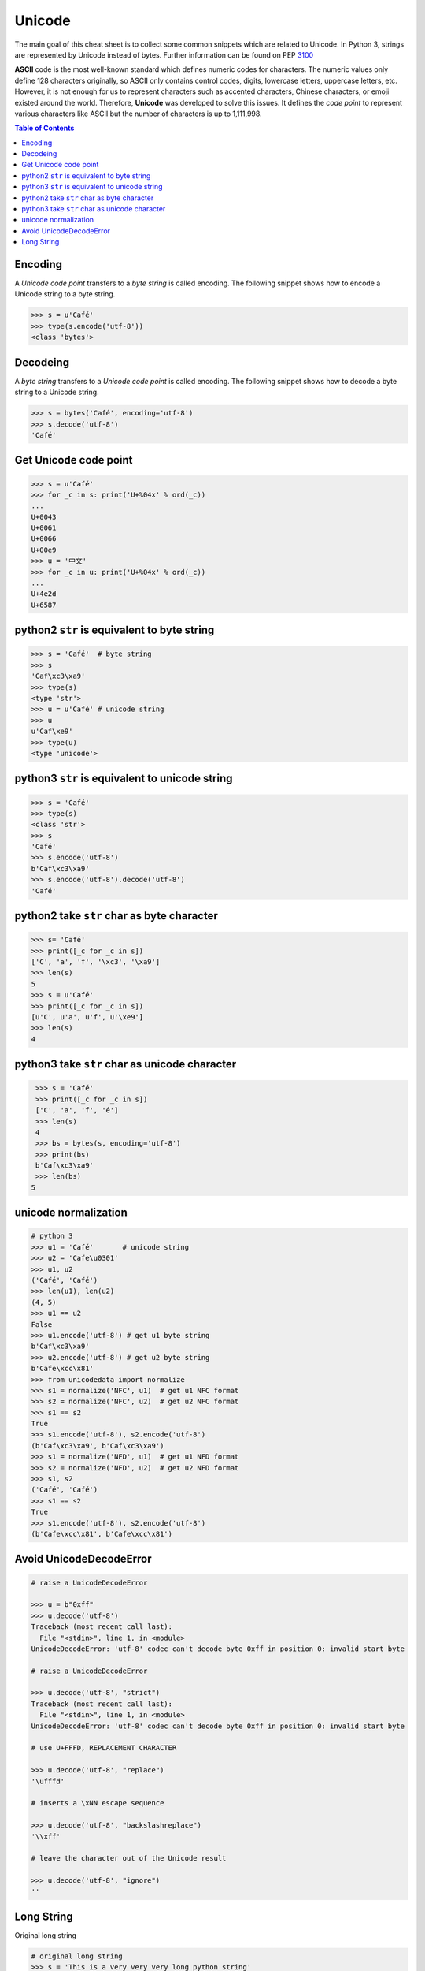 .. meta::
    :description lang=en: Collect useful snippets of unicode
    :keywords: Python, Python3, Python Unicode, Python Unicode Cheat Sheet

=======
Unicode
=======

The main goal of this cheat sheet is to collect some common snippets which are
related to Unicode. In Python 3, strings are represented by Unicode instead of
bytes. Further information can be found on PEP `3100 <https://www.python.org/dev/peps/pep-3100>`_

**ASCII** code is the most well-known standard which defines numeric codes
for characters. The numeric values only define 128 characters originally,
so ASCII only contains control codes, digits, lowercase letters, uppercase
letters, etc. However, it is not enough for us to represent characters such as
accented characters, Chinese characters, or emoji existed around the world.
Therefore, **Unicode** was developed to solve this issues. It defines the
*code point* to represent various characters like ASCII but the number of
characters is up to 1,111,998.

.. contents:: Table of Contents
    :backlinks: none

Encoding
--------

A *Unicode code point* transfers to a *byte string* is called encoding. The
following snippet shows how to encode a Unicode string to a byte string.

.. code-block:: python

    >>> s = u'Café'
    >>> type(s.encode('utf-8'))
    <class 'bytes'>

Decodeing
---------
A *byte string* transfers to a *Unicode code point* is called encoding. The
following snippet shows how to decode a byte string to a Unicode string.

.. code-block:: python

    >>> s = bytes('Café', encoding='utf-8')
    >>> s.decode('utf-8')
    'Café'

Get Unicode code point
-----------------------

.. code-block:: python

    >>> s = u'Café'
    >>> for _c in s: print('U+%04x' % ord(_c))
    ...
    U+0043
    U+0061
    U+0066
    U+00e9
    >>> u = '中文'
    >>> for _c in u: print('U+%04x' % ord(_c))
    ...
    U+4e2d
    U+6587

python2 ``str`` is equivalent to byte string
---------------------------------------------

.. code-block:: python

    >>> s = 'Café'  # byte string
    >>> s
    'Caf\xc3\xa9'
    >>> type(s)
    <type 'str'>
    >>> u = u'Café' # unicode string
    >>> u
    u'Caf\xe9'
    >>> type(u)
    <type 'unicode'>


python3 ``str`` is equivalent to unicode string
-------------------------------------------------

.. code-block:: python

    >>> s = 'Café'
    >>> type(s)
    <class 'str'>
    >>> s
    'Café'
    >>> s.encode('utf-8')
    b'Caf\xc3\xa9'
    >>> s.encode('utf-8').decode('utf-8')
    'Café'


python2 take ``str`` char as byte character
--------------------------------------------

.. code-block:: python

    >>> s= 'Café'
    >>> print([_c for _c in s])
    ['C', 'a', 'f', '\xc3', '\xa9']
    >>> len(s)
    5
    >>> s = u'Café'
    >>> print([_c for _c in s])
    [u'C', u'a', u'f', u'\xe9']
    >>> len(s)
    4

python3 take ``str`` char as unicode character
-----------------------------------------------

.. code-block:: python

    >>> s = 'Café'
    >>> print([_c for _c in s])
    ['C', 'a', 'f', 'é']
    >>> len(s)
    4
    >>> bs = bytes(s, encoding='utf-8')
    >>> print(bs)
    b'Caf\xc3\xa9'
    >>> len(bs)
   5


unicode normalization
----------------------

.. code-block:: python

    # python 3
    >>> u1 = 'Café'       # unicode string
    >>> u2 = 'Cafe\u0301'
    >>> u1, u2
    ('Café', 'Café')
    >>> len(u1), len(u2)
    (4, 5)
    >>> u1 == u2
    False
    >>> u1.encode('utf-8') # get u1 byte string
    b'Caf\xc3\xa9'
    >>> u2.encode('utf-8') # get u2 byte string
    b'Cafe\xcc\x81'
    >>> from unicodedata import normalize
    >>> s1 = normalize('NFC', u1)  # get u1 NFC format
    >>> s2 = normalize('NFC', u2)  # get u2 NFC format
    >>> s1 == s2
    True
    >>> s1.encode('utf-8'), s2.encode('utf-8')
    (b'Caf\xc3\xa9', b'Caf\xc3\xa9')
    >>> s1 = normalize('NFD', u1)  # get u1 NFD format
    >>> s2 = normalize('NFD', u2)  # get u2 NFD format
    >>> s1, s2
    ('Café', 'Café')
    >>> s1 == s2
    True
    >>> s1.encode('utf-8'), s2.encode('utf-8')
    (b'Cafe\xcc\x81', b'Cafe\xcc\x81')


Avoid UnicodeDecodeError
-------------------------

.. code-block:: python

    # raise a UnicodeDecodeError

    >>> u = b"0xff"
    >>> u.decode('utf-8')
    Traceback (most recent call last):
      File "<stdin>", line 1, in <module>
    UnicodeDecodeError: 'utf-8' codec can't decode byte 0xff in position 0: invalid start byte

    # raise a UnicodeDecodeError

    >>> u.decode('utf-8', "strict")
    Traceback (most recent call last):
      File "<stdin>", line 1, in <module>
    UnicodeDecodeError: 'utf-8' codec can't decode byte 0xff in position 0: invalid start byte

    # use U+FFFD, REPLACEMENT CHARACTER

    >>> u.decode('utf-8', "replace")
    '\ufffd'

    # inserts a \xNN escape sequence

    >>> u.decode('utf-8', "backslashreplace")
    '\\xff'

    # leave the character out of the Unicode result

    >>> u.decode('utf-8', "ignore")
    ''

Long String
-----------

Original long string

.. code-block:: python

    # original long string
    >>> s = 'This is a very very very long python string'
    >>> s
    'This is a very very very long python string'

Single quote with an escaping backslash

.. code-block:: python

    >>> s = "This is a very very very " \
    ...     "long python string"
    >>> s
    'This is a very very very long python string'

Using brackets

.. code-block:: python

    >>> s = ("This is a very very very "
    ...      "long python string")
    >>> s
    'This is a very very very long python string'

Using ``+``

.. code-block:: python

    >>> s = ("This is a very very very " +
    ...      "long python string")
    >>> s
    'This is a very very very long python string'

Using triple-quote with an escaping backslash

.. code-block:: python

    >>> s = '''This is a very very very \
    ... long python string'''
    >>> s
    'This is a very very very long python string'
